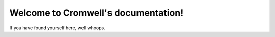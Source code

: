 .. NGI Pipeline documentation master file, created by
   sphinx-quickstart on Tue Oct 14 17:11:30 2014.
   You can adapt this file completely to your liking, but it should at least
   contain the root `toctree` directive.

Welcome to Cromwell's documentation!
========================================

If you have found yourself here, well whoops.